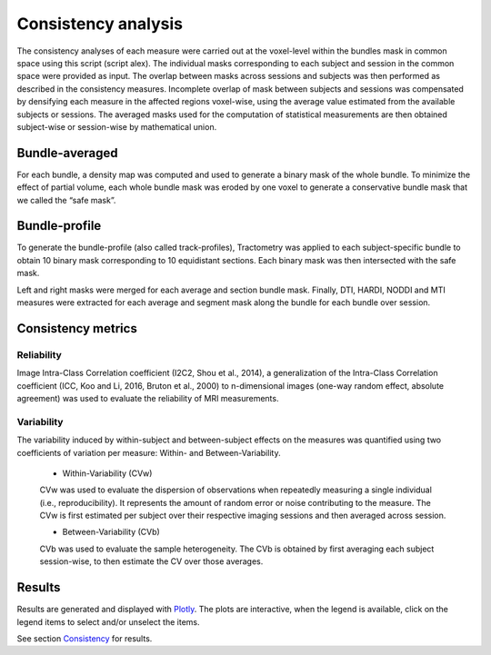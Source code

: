 Consistency analysis
====================

The consistency analyses of each measure were carried out at the voxel-level within the bundles mask in common 
space using this script (script alex).
The individual masks corresponding to each subject and session in the common space were provided as input. 
The overlap between masks across sessions and subjects was then performed as described in the consistency measures. 
Incomplete overlap of mask between subjects and sessions was compensated by densifying each measure in the affected 
regions voxel-wise, using the average value estimated from the available subjects or sessions. The averaged masks used 
for the computation of statistical measurements are then obtained subject-wise or session-wise by mathematical union. 


Bundle-averaged 
---------------

For each bundle, a density map was computed and used to generate a binary mask of the whole bundle. 
To minimize the effect of partial volume, each whole bundle mask was eroded by one voxel to generate 
a conservative bundle mask that we called the “safe mask”. 

Bundle-profile
---------------

To generate the bundle-profile (also called track-profiles), Tractometry was applied to each subject-specific 
bundle to obtain 10 binary mask corresponding to 10 equidistant sections. Each binary mask was then intersected
with the safe mask. 

.. image:: consistency_pipe.png
   :align: center


Left and right masks were merged for each average and section bundle mask. 
Finally, DTI, HARDI, NODDI and MTI measures were extracted for each average and segment mask along the bundle 
for each bundle over session.



Consistency metrics
--------------------
 

Reliability 
~~~~~~~~~~~

Image Intra-Class Correlation coefficient (I2C2, Shou et al., 2014), a generalization of the Intra-Class Correlation 
coefficient (ICC, Koo and Li, 2016, Bruton et al., 2000) to n-dimensional images (one-way random effect, absolute agreement)
was used to evaluate the reliability of MRI measurements.  


Variability 
~~~~~~~~~~~~

The variability induced by within-subject and between-subject effects on the measures was quantified using 
two coefficients of variation per measure: Within- and Between-Variability.  

  * Within-Variability (CVw)
  CVw was used to evaluate the dispersion of observations when repeatedly measuring a single individual (i.e., reproducibility). 
  It represents the amount of random error or noise contributing to the measure. 
  The CVw is first estimated per subject over their respective imaging sessions and then averaged across session.
  
  * Between-Variability (CVb)
  CVb was used to evaluate the sample heterogeneity. 
  The CVb is obtained by first averaging each subject session-wise, to then estimate the CV over those averages.
  

Results
--------------------

Results are generated and displayed with `Plotly <https://plotly.com/python/>`__. 
The plots are interactive, when the legend is available, click on the legend items to select and/or unselect the items.




See section `Consistency <https://high-frequency-mri-database-supplementary.readthedocs.io/en/latest/results/consistency.html>`_ for results. 


